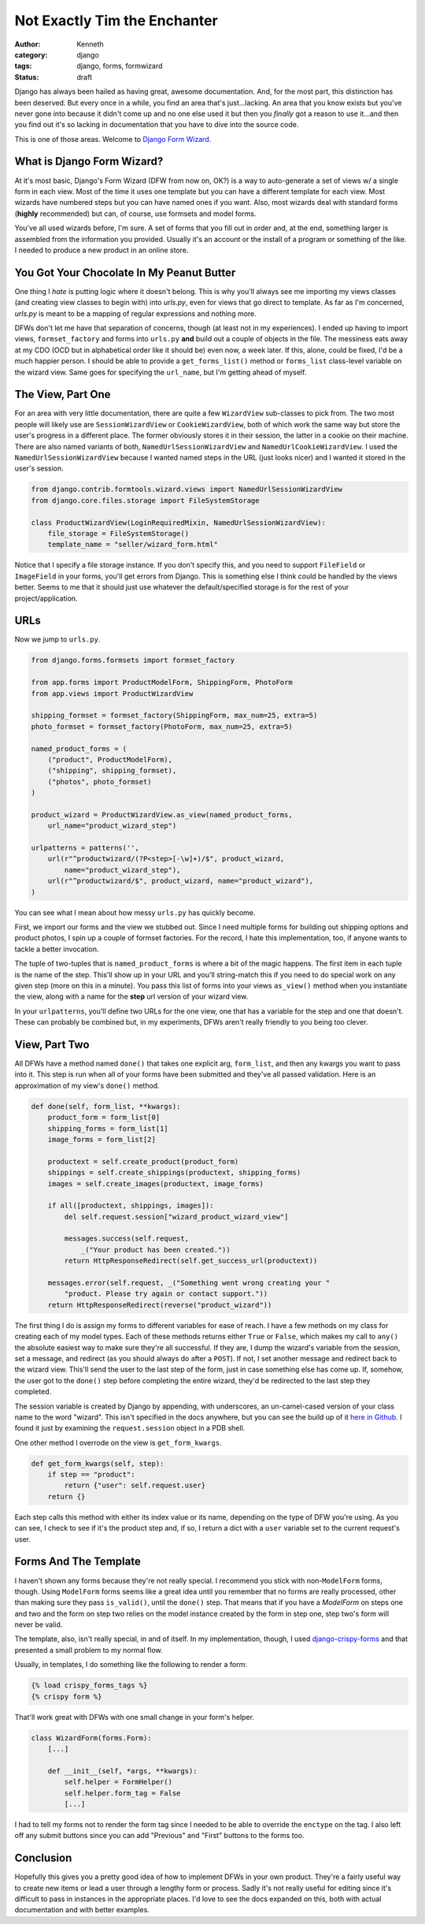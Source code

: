 =============================
Not Exactly Tim the Enchanter
=============================

:author: Kenneth
:category: django
:tags: django, forms, formwizard
:status: draft

Django has always been hailed as having great, awesome documentation. And, for the most part, this distinction has been deserved. But every once in a while, you find an area that's just...lacking. An area that you know exists but you've never gone into because it didn't come up and no one else used it but then you *finally* got a reason to use it...and then you find out it's so lacking in documentation that you have to dive into the source code.

This is one of those areas. Welcome to `Django Form Wizard`_.

What is Django Form Wizard?
===========================

At it's most basic, Django's Form Wizard (DFW from now on, OK?) is a way to auto-generate a set of views w/ a single form in each view. Most of the time it uses one template but you can have a different template for each view. Most wizards have numbered steps but you can have named ones if you want. Also, most wizards deal with standard forms (**highly** recommended) but can, of course, use formsets and model forms.

You've all used wizards before, I'm sure. A set of forms that you fill out in order and, at the end, something larger is assembled from the information you provided. Usually it's an account or the install of a program or something of the like. I needed to produce a new product in an online store.

You Got Your Chocolate In My Peanut Butter
==========================================

One thing I *hate* is putting logic where it doesn't belong. This is why you'll always see me importing my views classes (and creating view classes to begin with) into `urls.py`, even for views that go direct to template. As far as I'm concerned, `urls.py` is meant to be a mapping of regular expressions and nothing more.

DFWs don't let me have that separation of concerns, though (at least not in my experiences). I ended up having to import views, ``formset_factory`` and forms into ``urls.py`` **and** build out a couple of objects in the file. The messiness eats away at my CDO (OCD but in alphabetical order like it should be) even now, a week later. If this, alone, could be fixed, I'd be a much happier person. I should be able to provide a ``get_forms_list()`` method or ``forms_list`` class-level variable on the wizard view. Same goes for specifying the ``url_name``, but I'm getting ahead of myself.

The View, Part One
==================

For an area with very little documentation, there are quite a few ``WizardView`` sub-classes to pick from. The two most people will likely use are ``SessionWizardView`` or ``CookieWizardView``, both of which work the same way but store the user's progress in a different place. The former obviously stores it in their session, the latter in a cookie on their machine. There are also named variants of both, ``NamedUrlSessionWizardView`` and ``NamedUrlCookieWizardView``. I used the ``NamedUrlSessionWizardView`` because I wanted named steps in the URL (just looks nicer) and I wanted it stored in the user's session.

.. code-block:: python

    from django.contrib.formtools.wizard.views import NamedUrlSessionWizardView
    from django.core.files.storage import FileSystemStorage

    class ProductWizardView(LoginRequiredMixin, NamedUrlSessionWizardView):
        file_storage = FileSystemStorage()
        template_name = "seller/wizard_form.html"

Notice that I specify a file storage instance. If you don't specify this, and you need to support ``FileField`` or ``ImageField`` in your forms, you'll get errors from Django. This is something else I think could be handled by the views better. Seems to me that it should just use whatever the default/specified storage is for the rest of your project/application.

URLs
====

Now we jump to ``urls.py``.

.. code-block:: python
    
    from django.forms.formsets import formset_factory

    from app.forms import ProductModelForm, ShippingForm, PhotoForm
    from app.views import ProductWizardView

    shipping_formset = formset_factory(ShippingForm, max_num=25, extra=5)
    photo_formset = formset_factory(PhotoForm, max_num=25, extra=5)

    named_product_forms = (
        ("product", ProductModelForm),
        ("shipping", shipping_formset),
        ("photos", photo_formset)
    )

    product_wizard = ProductWizardView.as_view(named_product_forms,
        url_name="product_wizard_step")

    urlpatterns = patterns('',
        url(r"^productwizard/(?P<step>[-\w]+)/$", product_wizard,
            name="product_wizard_step"),
        url(r"^productwizard/$", product_wizard, name="product_wizard"),
    )

You can see what I mean about how messy ``urls.py`` has quickly become.

First, we import our forms and the view we stubbed out. Since I need multiple forms for building out shipping options and product photos, I spin up a couple of formset factories. For the record, I hate this implementation, too, if anyone wants to tackle a better invocation.

The tuple of two-tuples that is ``named_product_forms`` is where a bit of the magic happens. The first item in each tuple is the name of the step. This'll show up in your URL and you'll string-match this if you need to do special work on any given step (more on this in a minute). You pass this list of forms into your views ``as_view()`` method when you instantiate the view, along with a name for the **step** url version of your wizard view.

In your ``urlpatterns``, you'll define two URLs for the one view, one that has a variable for the step and one that doesn't. These can probably be combined but, in my experiments, DFWs aren't really friendly to you being too clever.

View, Part Two
==============

All DFWs have a method named ``done()`` that takes one explicit arg, ``form_list``, and then any kwargs you want to pass into it. This step is run when all of your forms have been submitted and they've all passed validation. Here is an approximation of my view's ``done()`` method.

.. code-block:: python

    def done(self, form_list, **kwargs):
        product_form = form_list[0]
        shipping_forms = form_list[1]
        image_forms = form_list[2]

        productext = self.create_product(product_form)
        shippings = self.create_shippings(productext, shipping_forms)
        images = self.create_images(productext, image_forms)

        if all([productext, shippings, images]):
            del self.request.session["wizard_product_wizard_view"]

            messages.success(self.request,
                _("Your product has been created."))
            return HttpResponseRedirect(self.get_success_url(productext))

        messages.error(self.request, _("Something went wrong creating your "
            "product. Please try again or contact support."))
        return HttpResponseRedirect(reverse("product_wizard"))

The first thing I do is assign my forms to different variables for ease of reach. I have a few methods on my class for creating each of my model types. Each of these methods returns either ``True`` or ``False``, which makes my call to ``any()`` the absolute easiest way to make sure they're all successful. If they are, I dump the wizard's variable from the session, set a message, and redirect (as you should always do after a ``POST``). If not, I set another message and redirect back to the wizard view. This'll send the user to the last step of the form, just in case something else has come up. If, somehow, the user got to the ``done()`` step before completing the entire wizard, they'd be redirected to the last step they completed.

The session variable is created by Django by appending, with underscores, an un-camel-cased version of your class name to the word "wizard". This isn't specified in the docs anywhere, but you can see the build up of it `here in Github`_. I found it just by examining the ``request.session`` object in a PDB shell.

One other method I overrode on the view is ``get_form_kwargs``.

.. code-block:: python

    def get_form_kwargs(self, step):
        if step == "product":
            return {"user": self.request.user}
        return {}

Each step calls this method with either its index value or its name, depending on the type of DFW you're using. As you can see, I check to see if it's the product step and, if so, I return a dict with a ``user`` variable set to the current request's user.

Forms And The Template
======================

I haven't shown any forms because they're not really special. I recommend you stick with non-``ModelForm`` forms, though. Using ``ModelForm`` forms seems like a great idea until you remember that no forms are really processed, other than making sure they pass ``is_valid()``, until the ``done()`` step. That means that if you have a `ModelForm` on steps one and two and the form on step two relies on the model instance created by the form in step one, step two's form will never be valid.

The template, also, isn't really special, in and of itself. In my implementation, though, I used `django-crispy-forms`_ and that presented a small problem to my normal flow.

Usually, in templates, I do something like the following to render a form:

.. code-block:: html

    {% load crispy_forms_tags %}
    {% crispy form %}

That'll work great with DFWs with one small change in your form's helper.

.. code-block:: python

    class WizardForm(forms.Form):
        [...]

        def __init__(self, *args, **kwargs):
            self.helper = FormHelper()
            self.helper.form_tag = False
            [...]

I had to tell my forms not to render the form tag since I needed to be able to override the ``enctype`` on the tag. I also left off any submit buttons since you can add "Previous" and "First" buttons to the forms too.

Conclusion
==========

Hopefully this gives you a pretty good idea of how to implement DFWs in your own product. They're a fairly useful way to create new items or lead a user through a lengthy form or process. Sadly it's not really useful for editing since it's difficult to pass in instances in the appropriate places. I'd love to see the docs expanded on this, both with actual documentation and with better examples.


.. _Django Form Wizard: https://docs.djangoproject.com/en/1.4/ref/contrib/formtools/form-wizard/
.. _django-crispy-forms: http://django-crispy-forms.readthedocs.org/en/d-0/
.. _here in Github: https://github.com/django/django/blob/master/django/contrib/formtools/wizard/storage/base.py#L16


